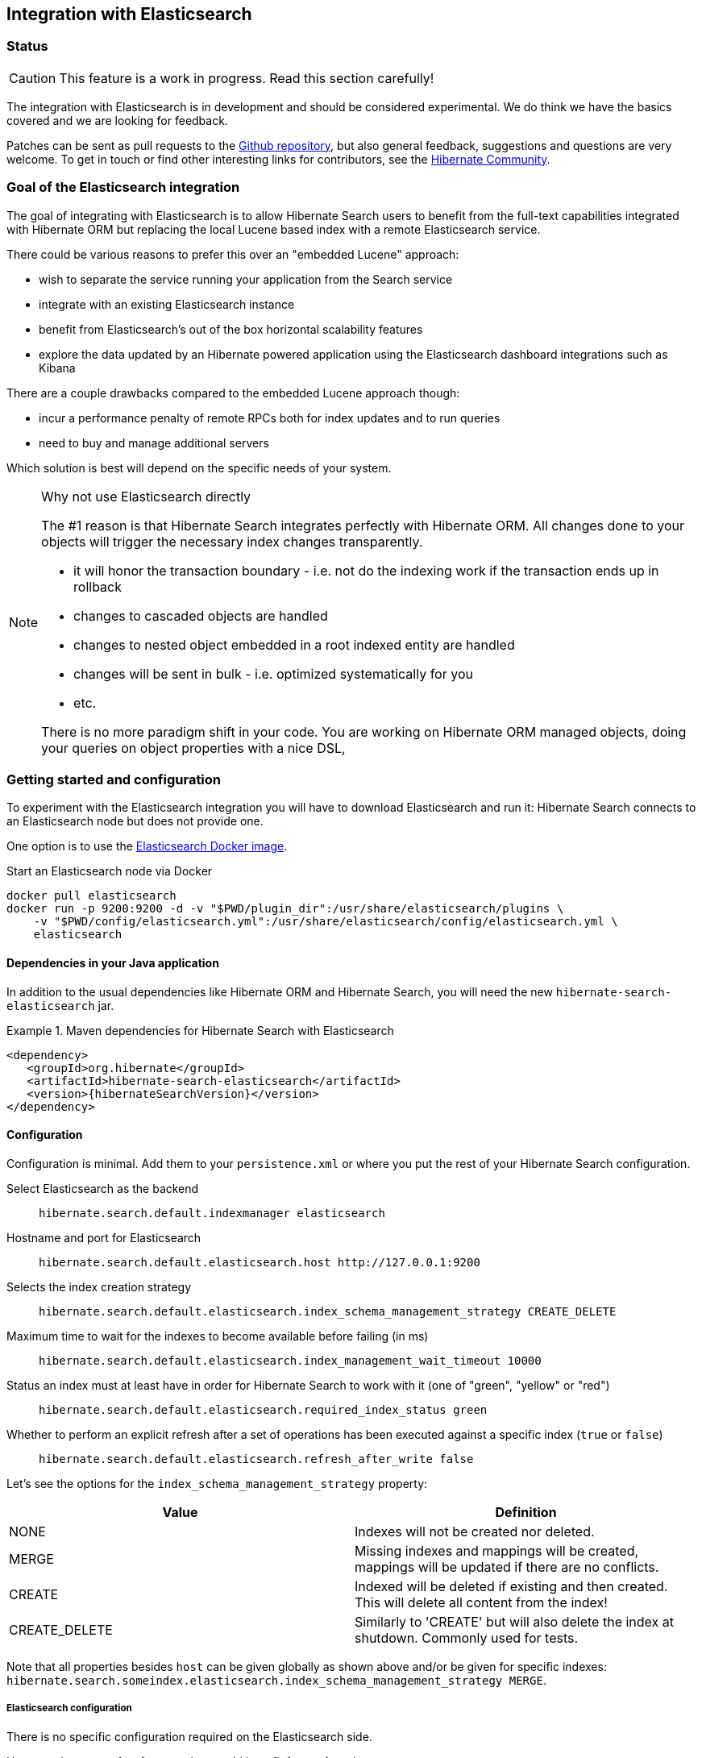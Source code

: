 == Integration with Elasticsearch

// vim: set colorcolumn=100:

=== Status

[CAUTION]
====
This feature is a work in progress.
Read this section carefully!
====

The integration with Elasticsearch is in development and should be considered experimental.
We do think we have the basics covered and we are looking for feedback.

Patches can be sent as pull requests to the https://github.com/hibernate/hibernate-search[Github repository],
but also general feedback, suggestions and questions are very welcome.
To get in touch or find other interesting links for contributors, see the http://hibernate.org/community/[Hibernate Community].

=== Goal of the Elasticsearch integration

The goal of integrating with Elasticsearch is to allow Hibernate Search users to benefit
from the full-text capabilities integrated with Hibernate ORM
but replacing the local Lucene based index with a remote Elasticsearch service.

There could be various reasons to prefer this over an "embedded Lucene" approach:

* wish to separate the service running your application from the Search service
* integrate with an existing Elasticsearch instance
* benefit from Elasticsearch's out of the box horizontal scalability features
* explore the data updated by an Hibernate powered application using the Elasticsearch dashboard integrations such as Kibana

There are a couple drawbacks compared to the embedded Lucene approach though:

* incur a performance penalty of remote RPCs both for index updates and to run queries
* need to buy and manage additional servers

Which solution is best will depend on the specific needs of your system.

[NOTE]
.Why not use Elasticsearch directly
--
The #1 reason is that Hibernate Search integrates perfectly with Hibernate ORM.
All changes done to your objects will trigger the necessary index changes transparently.

* it will honor the transaction boundary - i.e. not do the indexing work if the transaction ends up in rollback
* changes to cascaded objects are handled
* changes to nested object embedded in a root indexed entity are handled
* changes will be sent in bulk - i.e. optimized systematically for you
* etc.

There is no more paradigm shift in your code.
You are working on Hibernate ORM managed objects,
doing your queries on object properties with a nice DSL,
--

=== Getting started and configuration

To experiment with the Elasticsearch integration you will have to download Elasticsearch and run it:
Hibernate Search connects to an Elasticsearch node but does not provide one.

One option is to use the link:https://hub.docker.com/r/library/elasticsearch/[Elasticsearch Docker image].

[source, bash]
.Start an Elasticsearch node via Docker
--
docker pull elasticsearch
docker run -p 9200:9200 -d -v "$PWD/plugin_dir":/usr/share/elasticsearch/plugins \
    -v "$PWD/config/elasticsearch.yml":/usr/share/elasticsearch/config/elasticsearch.yml \
    elasticsearch
--

==== Dependencies in your Java application

In addition to the usual dependencies like Hibernate ORM and Hibernate Search,
you will need the new `hibernate-search-elasticsearch` jar.

.Maven dependencies for Hibernate Search with Elasticsearch
====
[source, XML]
[subs="verbatim,attributes"]
----
<dependency>
   <groupId>org.hibernate</groupId>
   <artifactId>hibernate-search-elasticsearch</artifactId>
   <version>{hibernateSearchVersion}</version>
</dependency>
----
====

==== Configuration

Configuration is minimal.
Add them to your `persistence.xml` or where you put the rest of your Hibernate Search configuration.

Select Elasticsearch as the backend:: `hibernate.search.default.indexmanager elasticsearch`
Hostname and port for Elasticsearch:: `hibernate.search.default.elasticsearch.host \http://127.0.0.1:9200`
Selects the index creation strategy:: `hibernate.search.default.elasticsearch.index_schema_management_strategy CREATE_DELETE`
Maximum time to wait for the indexes to become available before failing (in ms):: `hibernate.search.default.elasticsearch.index_management_wait_timeout 10000`
Status an index must at least have in order for Hibernate Search to work with it (one of "green", "yellow" or "red"):: `hibernate.search.default.elasticsearch.required_index_status green`
Whether to perform an explicit refresh after a set of operations has been executed against a specific index (`true` or `false`):: `hibernate.search.default.elasticsearch.refresh_after_write false`

Let's see the options for the `index_schema_management_strategy` property:

[options="header"]
|===============
|Value|Definition
|NONE|Indexes will not be created nor deleted.
|MERGE|Missing indexes and mappings will be created, mappings will be updated if there are no conflicts.
|CREATE|Indexed will be deleted if existing and then created. This will delete all content from the index!
|CREATE_DELETE|Similarly to 'CREATE' but will also delete the index at shutdown. Commonly used for tests.
|===============

Note that all properties besides `host` can be given globally as shown above and/or be given for specific indexes:
`hibernate.search.someindex.elasticsearch.index_schema_management_strategy MERGE`.

===== Elasticsearch configuration

There is no specific configuration required on the Elasticsearch side.

However there are a few features that would benefit from a few changes:

* you can only refer to analyzers that are already registered on Elasticsearch, see <<elasticsearch-mapping-analyzer>>
* if you want to retrieve the distance in a geolocation query, install and enable the `lang-groovy` plugin,
  see <<elasticsearch-query-spatial>>
* if you want to be able to use the purge all Hibernate Search command,
  install the link:https://www.elastic.co/guide/en/elasticsearch/plugins/current/plugins-delete-by-query.html[`delete-by-query`] plugin

=== Mapping and indexing

Like in Lucene embedded mode, indexes are transparently updated when you create or update
entities mapped to Hibernate Search.
Simply use familiar annotations from <<search-mapping>>.

The name of the index will be the lowercased name provided to `@Indexed` (non qualified class name by default).
Hibernate Search will map the fully qualified class name to the Elasticsearch type.

==== Annotation specificities

===== Field.indexNullAs

The `org.hibernate.search.annotations.Field` annotation allows you to provide a replacement value for null properties through the `indexNullAs` attribute (see <<field-annotation>>), but this value must be provided as a string.

In order for your value to be understood by Hibernate Search (and Elasticsearch), the provided string must follow one of those formats:

 * For string values, no particular format is required.
 * For numeric values, use formats accepted by `Double.parseDouble`, `Integer.parseInteger`, etc., depending on the actual type of your field.
 * For booleans, use either `true` or `false`.
 * For dates, use the ISO-8601 format (`yyyy-MM-dd'T'HH:mm:ssZ`, for instance `2016-08-26T16:41:00+01:00`). The time and time zone may be omitted (if omitted, the time zone will be interpreted as the default JVM time zone).

==== [[elasticsearch-mapping-analyzer]] Analyzers

CAUTION: Analyzers are treated differently than in Lucene embedded mode.

Using the `definition` attribute in the `@Analyzer` annotation, you can refer to the name of the
built-in or custom analyzers registered on your Elasticsearch instances.

This will work as long as there is not a local analyzer defined with the same name.
If that's the case, Hibernate Search will ignore the analyzer when Elasticsearch
is used as backend and log a warning.
This might sound complicated but we are looking for ways to ease the experience.

More information on analyzers, in particular the already defined ones, can be found
in link:https://www.elastic.co/guide/en/elasticsearch/reference/current/analysis-analyzers.html[the Elasticsearch documentation].

[source, yml]
.Example of custom analyzers defined in the elasticsearch.yml
--
# Custom analyzer
index.analysis:
  analyzer.custom-analyzer:
    type: custom
    tokenizer: standard
    filter: [custom-filter, lowercase]
  filter.custom-filter:
    type : stop
    stopwords : [test1, close]
--

From there, you can use the custom analyzers by name in your entity mappings.

[source,java]
.Example of mapping that refers to custom and built-in analyzers on Elasticsearch
--
@Entity
@Indexed(index = "tweet")
public static class Tweet {

    @Id
    @GeneratedValue
    private Integer id;

    @Field
    @Analyzer(definition = "english") // Elasticsearch built-in analyzer
    private String englishTweet;

    @Field
    @Analyzer(definition = "whitespace") // Elasticsearch built-in analyzer
    private String whitespaceTweet;

    @Fields({
        @Field(name = "tweetNotAnalyzed", analyzer = Analyze.NO, store = Store.YES),

        // Custom analyzer
        @Field(
            name = "tweetWithCustom",
            analyzer = @Analyzer(definition = "custom-analyzer"))})
    private String multipleTweets;
}
--

==== Custom field bridges

You can write custom field bridges and class bridges.
For class bridges and field bridges creating multiple fields,
make sure to make your bridge implementation also implement the `MetadataProvidingFieldBridge` contract.

[source,java]
--
/**
 * Used as class-level bridge for creating the "firstName" and "middleName" document and doc value fields.
 */
public static class FirstAndMiddleNamesFieldBridge implements MetadataProvidingFieldBridge {

    @Override
    public void set(String name, Object value, Document document, LuceneOptions luceneOptions) {
        Explorer explorer = (Explorer) value;

        String firstName = explorer.getNameParts().get( "firstName" );
        luceneOptions.addFieldToDocument( name + "_firstName", firstName, document );
        document.add( new SortedDocValuesField( name + "_firstName", new BytesRef( firstName ) ) );

        String middleName = explorer.getNameParts().get( "middleName" );
        luceneOptions.addFieldToDocument( name + "_middleName", middleName, document );
        document.add( new SortedDocValuesField( name + "_middleName", new BytesRef( middleName ) ) );
    }

    @Override
    public void configureFieldMetadata(String name, FieldMetadataBuilder builder) {
        builder
            .field( name + "_firstName", FieldType.STRING )
                .sortable( true )
            .field( name + "_middleName", FieldType.STRING )
                .sortable( true );
    }
}
--

[NOTE]
--
This interface and `FieldBridge` in general are likely going to evolve in the next major version of Hibernate Search
to remove its adherence to Lucene specific classes like `Document`.
--

=== Queries

You can write queries like you usually do in Hibernate Search: native Lucene queries and DSL queries (see <<search-query>>).
We do automatically translate the most common types of Apache Lucene queries and many of the queries generated by the Hibernate Search DSL.

[NOTE]
.Unsupported Query DSL features
--
Queries written via the DSL work.
Open a JIRA otherwise.

Notable exceptions are:

* more like this queries (the advanced algorithm used by Hibernate Search is not ported yet)

These are temporary limitations, if you need these features, contact us.
--

On top of translating Lucene queries,
you can directly create Elasticsearch queries by using either its String format or a JSON format:

.Creating an Elasticsearch native query from a string
====
[source,java]
----
FullTextSession fullTextSession = Search.getFullTextSession(session);
QueryDescriptor query = ElasticsearchQueries.fromQueryString("title:tales");
List<?> result = fullTextSession.createFullTextQuery(query, ComicBook.class).list();
----
====

.Creating an Elasticsearch native query from JSON
====
[source,java]
----
FullTextSession fullTextSession = Search.getFullTextSession(session);
QueryDescriptor query = ElasticsearchQueries.fromJson(
      "{ 'query': { 'match' : { 'lastName' : 'Brand' } } }");
List<?> result = session.createFullTextQuery(query, GolfPlayer.class).list();
----
====

==== [[elasticsearch-query-spatial]]Spatial queries

The Elasticsearch integration supports spatial queries by using either the DSL or native Elasticsearch queries.

For regular usage, there are no particular requirements for spatial support.

However, if you want to calculate the distance from your entities to a point without sorting by the distance to this point,
you need to enable the Groovy plugin by adding the following snippet to your Elasticsearch configuration:

.Enabling Groovy support in your elasticsearch.yml
----
script.engine.groovy.inline.search: on
----

==== Projections

All fields are stored by Elasticsearch in the JSON document it indexes,
there is no specific need to mark fields as stored when you want to project them.
The downside is that to project a field, Elasticsearch needs to read the whole JSON document.
If you want to avoid that, use the `Store.YES` marker.

You can also retrieve the full JSON document by using `org.hibernate.search.elasticsearch.ElasticsearchProjectionConstants.SOURCE`.

[source,java]
--
query = ftem.createFullTextQuery(
                    qb.keyword()
                    .onField( "tags" )
                    .matching( "round-based" )
                    .createQuery(),
                    VideoGame.class
            )
            .setProjection( ElasticsearchProjectionConstants.SCORE, ElasticsearchProjectionConstants.SOURCE );

projection = (Object[]) query.getSingleResult();
--

If you're looking for information about execution time, you may also use `org.hibernate.search.elasticsearch.ElasticsearchProjectionConstants.TOOK` and `org.hibernate.search.elasticsearch.ElasticsearchProjectionConstants.TIMED_OUT`: 

[source,java]
--
query = ftem.createFullTextQuery(
                    qb.keyword()
                    .onField( "tags" )
                    .matching( "round-based" )
                    .createQuery(),
                    VideoGame.class
            )
            .setProjection(
                    ElasticsearchProjectionConstants.SOURCE,
                    ElasticsearchProjectionConstants.TOOK,
                    ElasticsearchProjectionConstants.TIMED_OUT 
            );

projection = (Object[]) query.getSingleResult();
Integer took = (Integer) projection[1]; // Execution time (milliseconds)
Boolean timedOut = (Boolean) projection[2]; // Whether the query timed out
--

==== Filters

The Elasticsearch integration supports the definition of full text filters.

Your filters need to implement the `ElasticsearchFilter` interface.

[source,java]
--
public class DriversMatchingNameElasticsearchFilter implements ElasticsearchFilter {

    private String name;

    public DriversMatchingNameElasticsearchFilter() {
    }

    public void setName(String name) {
        this.name = name;
    }

    @Override
    public String getJsonFilter() {
        return "{ 'term': { 'name': '" + name + "' } }";
    }

}
--

You can then declare the filter in your entity.

[source,java]
--
@Entity
@Indexed
@FullTextFilterDefs({
        @FullTextFilterDef(name = "namedDriver",
                impl = DriversMatchingNameElasticsearchFilter.class)
})
public class Driver {
    @Id
    @DocumentId
    private int id;

    @Field(analyze = Analyze.YES)
    private String name;

    ...
}
--

From then you can use it as usual.

[source,java]
--
ftQuery.enableFullTextFilter( "namedDriver" ).setParameter( "name", "liz" );
--

For static filters, you can simply extend the `SimpleElasticsearchFilter` and provide an Elasticsearch filter in JSON form.

=== Limitations

Not everything is implemented yet.
Here is a list of known limitations.

Please check with JIRA and the mailing lists for updates, but at the time of writing this at least the following features are known to not work yet:

* Defining analyzers with `@AnalyzerDef`, analyzers have to be defined in the Elasticsearch configuration
* Query timeouts
* Pagination is limited to the 10000 first documents (configurable in Elasticsearch)
** better support through the scrolling API is planned
* Scrolling on large results
* MoreLikeThis queries
* Mixing Lucene based indexes and Elasticsearch based indexes (partial support is here though)
* There is room for improvements in the performances of the MassIndexer implementation

